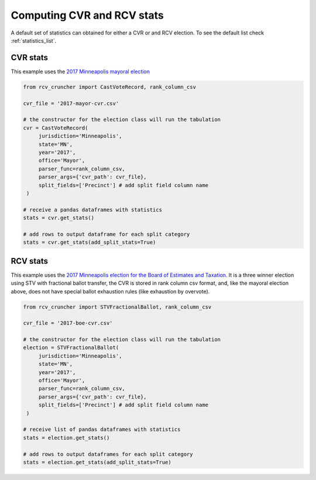 Computing CVR and RCV stats
===========================

A default set of statistics can obtained for either a CVR or and RCV election. To see the default list check :ref:`statistics_list`.

CVR stats
---------

This example uses the `2017 Minneapolis mayoral election <https://github.com/fairvotereform/rcv_cruncher/tree/big_changes/src/rcv_cruncher/example/example_cvr/minneapolis2017/2017-mayor-cvr.csv>`_

.. code-block:: py

   from rcv_cruncher import CastVoteRecord, rank_column_csv

   cvr_file = '2017-mayor-cvr.csv'

   # the constructor for the election class will run the tabulation
   cvr = CastVoteRecord(
        jurisdiction='Minneapolis',
        state='MN',
        year='2017',
        office='Mayor',
        parser_func=rank_column_csv,
        parser_args={'cvr_path': cvr_file},
        split_fields=['Precinct'] # add split field column name
    )

   # receive a pandas dataframes with statistics
   stats = cvr.get_stats()

   # add rows to output dataframe for each split category
   stats = cvr.get_stats(add_split_stats=True)

RCV stats
---------

This example uses the `2017 Minneapolis election for the Board of Estimates and Taxation <https://github.com/fairvotereform/rcv_cruncher/tree/big_changes/src/rcv_cruncher/example/example_cvr/minneapolis2017/2017-boe-cvr.csv>`_. It is a three winner election using STV with fractional ballot transfer, the CVR is stored in rank column csv format, and, like the mayoral election above, does not have special ballot exhaustion rules (like exhaustion by overvote).

.. code-block:: py

   from rcv_cruncher import STVFractionalBallot, rank_column_csv

   cvr_file = '2017-boe-cvr.csv'

   # the constructor for the election class will run the tabulation
   election = STVFractionalBallot(
        jurisdiction='Minneapolis',
        state='MN',
        year='2017',
        office='Mayor',
        parser_func=rank_column_csv,
        parser_args={'cvr_path': cvr_file},
        split_fields=['Precinct'] # add split field column name
    )

   # receive list of pandas dataframes with statistics
   stats = election.get_stats()

   # add rows to output dataframes for each split category
   stats = election.get_stats(add_split_stats=True)
